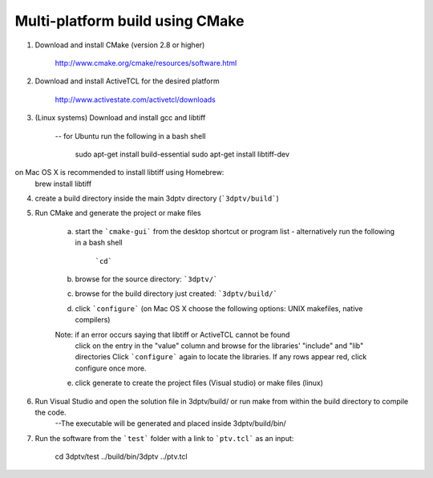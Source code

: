 	
Multi-platform build using CMake
-----------------------------------------
1. Download and install CMake (version 2.8 or higher) 

		http://www.cmake.org/cmake/resources/software.html

2. Download and install ActiveTCL for the desired platform
	
		http://www.activestate.com/activetcl/downloads

3. (Linux systems) Download and install gcc and libtiff 

 	-- for Ubuntu run the following in a bash shell
 	
		sudo apt-get install build-essential
		sudo apt-get install libtiff-dev
	
on Mac OS X is recommended to install libtiff using Homebrew:
		brew install libtiff

4. create a build directory inside the main 3dptv directory (```3dptv/build```)


5. Run CMake and generate the project or make files 

	a. start the ```cmake-gui``` from the desktop shortcut or program list
	   - alternatively run the following in a bash shell  
			```cd```
	b. browse for the source directory: ```3dptv/```

	c. browse for the build directory just created: ```3dptv/build/```

	d. click ```configure``` (on Mac OS X choose the following options: UNIX makefiles, native compilers)
	
	Note: if an error occurs saying that libtiff or ActiveTCL cannot be found
              click on the entry in the "value" column and browse for the libraries' "include" and "lib" directories
              Click ```configure``` again to locate the libraries. If any rows appear red, click configure once more. 
	
	e. click generate to create the project files (Visual studio) or make files (linux)

6. Run Visual Studio and open the solution file in 3dptv/build/ or run make from within the build directory to compile the code.  
	--The executable will be generated and placed inside 3dptv/build/bin/
	
7. Run the software from the ```test``` folder with a link to ```ptv.tcl``` as an input:

		cd 3dptv/test
		../build/bin/3dptv ../ptv.tcl 
		